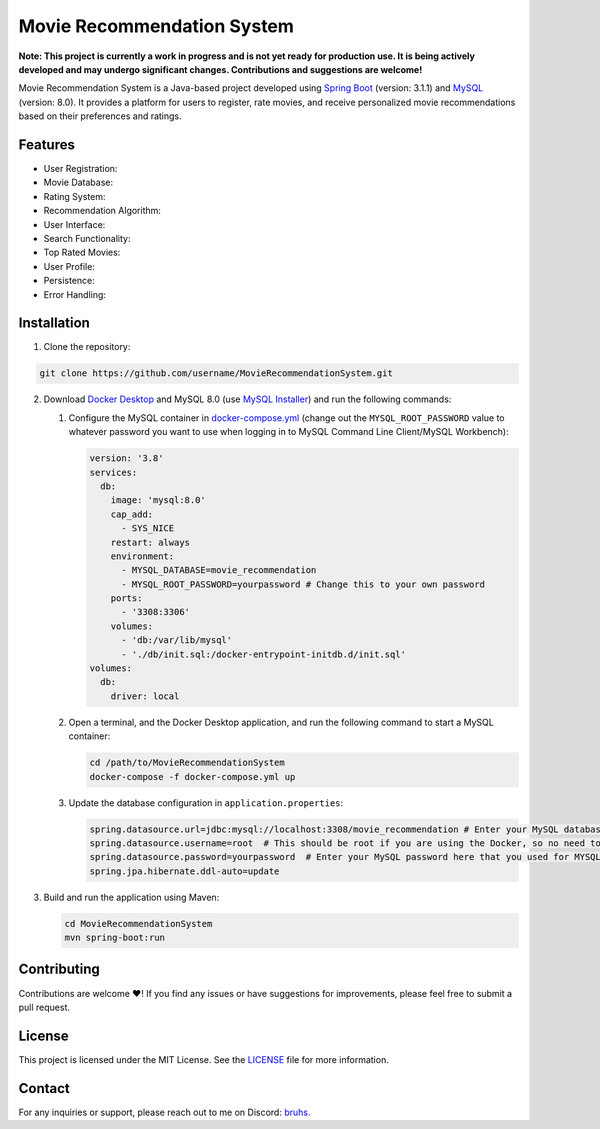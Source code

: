 Movie Recommendation System |warning|
=====================================

|CodeQL Workflow Status|

.. |CodeQL Workflow Status| image:: https://github.com/livxy/MovieRecommendationSystem/actions/workflows/codeql.yml/badge.svg
   :target: https://github.com/livxy/MovieRecommendationSystem/actions/workflows/codeql.yml




**Note: This project is currently a work in progress and is not yet ready for production use. It is being actively developed and may undergo significant changes. Contributions and suggestions are welcome!**


Movie Recommendation System is a Java-based project developed using `Spring Boot <https://spring.io/projects/spring-boot>`_ (version: 3.1.1) and `MySQL <https://www.mysql.com/>`_ (version: 8.0). It provides a platform for users to register, rate movies, and receive personalized movie recommendations based on their preferences and ratings.

Features
--------

- User Registration: |warning|
- Movie Database: |warning|
- Rating System: |warning|
- Recommendation Algorithm: |warning|
- User Interface: |warning|
- Search Functionality: |warning|
- Top Rated Movies: |warning|
- User Profile: |warning|
- Persistence: |warning|
- Error Handling: |warning|

.. |warning| image:: https://img.shields.io/badge/Status-In%20Progress-yellow
   :target: https://img.shields.io/badge/Status-In%20Progress-yellow


Installation
------------

1. Clone the repository:

.. code-block:: bash

   git clone https://github.com/username/MovieRecommendationSystem.git

2. Download `Docker Desktop <https://www.docker.com/>`_ and MySQL 8.0 (use `MySQL Installer <https://dev.mysql.com/downloads/installer/>`_) and run the following commands:

   #. Configure the MySQL container in `docker-compose.yml </docker-compose.yml>`_ (change out the ``MYSQL_ROOT_PASSWORD`` value to whatever password you want to use when logging in to MySQL Command Line Client/MySQL Workbench):

      .. code-block:: yaml

             version: '3.8'
             services:
               db:
                 image: 'mysql:8.0'
                 cap_add:
                   - SYS_NICE
                 restart: always
                 environment:
                   - MYSQL_DATABASE=movie_recommendation
                   - MYSQL_ROOT_PASSWORD=yourpassword # Change this to your own password
                 ports:
                   - '3308:3306'
                 volumes:
                   - 'db:/var/lib/mysql'
                   - './db/init.sql:/docker-entrypoint-initdb.d/init.sql'
             volumes:
               db:
                 driver: local

   #. Open a terminal, and the Docker Desktop application, and run the following command to start a MySQL container:


      .. code-block:: bash

             cd /path/to/MovieRecommendationSystem
             docker-compose -f docker-compose.yml up

   #. Update the database configuration in ``application.properties``:

      .. code-block:: properties

             spring.datasource.url=jdbc:mysql://localhost:3308/movie_recommendation # Enter your MySQL database URL here (default is "localhost:3308" if you haven't changed it).
             spring.datasource.username=root  # This should be root if you are using the Docker, so no need to change.
             spring.datasource.password=yourpassword  # Enter your MySQL password here that you used for MYSQL_ROOT_PASSWORD in the docker-compose.yml file.
             spring.jpa.hibernate.ddl-auto=update


3. Build and run the application using Maven:

   .. code-block:: bash

       cd MovieRecommendationSystem
       mvn spring-boot:run


Contributing
------------
Contributions are welcome ❤️! If you find any issues or have suggestions for improvements, please feel free to submit a pull request.

License
-------
This project is licensed under the MIT License. See the `LICENSE </LICENSE>`_ file for more information.

Contact
-------
For any inquiries or support, please reach out to me on Discord: `bruhs. <https://discordapp.com/users/300291395883892737>`_

.. _`bruhs. <https://discordapp.com/users/300291395883892737>`: https://discordapp.com/users/300291395883892737

